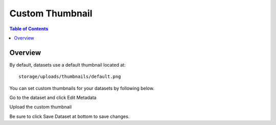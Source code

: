 .. This is a comment. Note how any initial comments are moved by
   transforms to after the document title, subtitle, and docinfo.

.. demo.rst from: http://docutils.sourceforge.net/docs/user/rst/demo.txt

.. |EXAMPLE| image:: static/yi_jing_01_chien.jpg
   :width: 1em

**********************
Custom Thumbnail
**********************

.. contents:: Table of Contents
Overview
==================

By default, datasets use a default thumbnail located at::  

   storage/uploads/thumbnails/default.png

You can set custom thumbnails for your datasets by following below.

Go to the dataset and click Edit Metadata

.. image:: ../../_static/thumbnail-edit.png

Upload the custom thumbnail

.. image:: ../../_static/thumbnail-1.png


Be sure to click Save Dataset at bottom to save changes.


